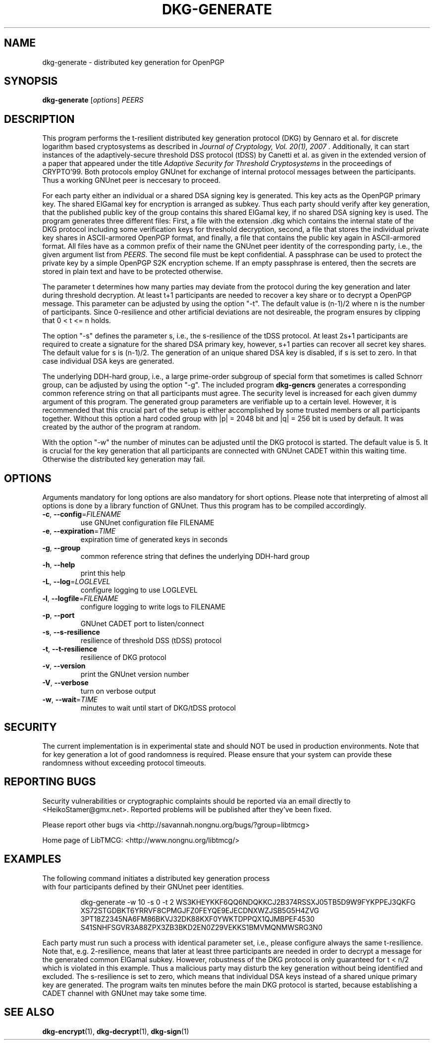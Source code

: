 .TH DKG\-GENERATE "1" "July 2017" "LibTMCG 1.3.2" "User Commands"

.SH NAME
dkg\-generate \- distributed key generation for OpenPGP

.SH SYNOPSIS
.B dkg\-generate
.RI [ options ]
.IR PEERS

.SH DESCRIPTION
This program performs the t-resilient distributed key generation protocol (DKG)
by Gennaro et al. for discrete logarithm based cryptosystems as described in
.I "Journal of Cryptology, Vol. 20(1), 2007".
Additionally, it can start instances of the adaptively-secure threshold DSS
protocol (tDSS) by Canetti et al. as given in the extended version of a paper
that appeared under the title
.I "Adaptive Security for Threshold Cryptosystems"
in the proceedings of CRYPTO'99. Both protocols employ GNUnet for exchange of
internal protocol messages between the participants. Thus a working GNUnet peer
is neccesary to proceed. 
.PP
For each party either an individual or a shared DSA signing key is generated.
This key acts as the OpenPGP primary key. The shared ElGamal key for encryption
is arranged as subkey. Thus each party should verify after key generation, that
the published public key of the group contains this shared ElGamal key, if no
shared DSA signing key is used. The program generates three different files:
First, a file with the extension .dkg which contains the internal state of the
DKG protocol including some verification keys for threshold decryption, second,
a file that stores the individual private key shares in ASCII-armored OpenPGP
format, and finally, a file that contains the public key again in ASCII-armored
format. All files have as a common prefix of their name the GNUnet peer identity
of the corresponding party, i.e., the given argument list from
.IR "PEERS".
The second file must be kept confidential. A passphrase can be used to protect
the private key by a simple OpenPGP S2K encryption scheme. If an empty passphrase
is entered, then the secrets are stored in plain text and have to be protected
otherwise.
.PP
The parameter t determines how many parties may deviate from the protocol
during the key generation and later during threshold decryption. At least
t+1 participants are needed to recover a key share or to decrypt a OpenPGP
message. This parameter can be adjusted by using the option "-t". The default
value is (n-1)/2 where n is the number of participants. Since 0-resilience and
other artificial deviations are not desireable, the program ensures by
clipping that 0 < t <= n holds.
.PP
The option "-s" defines the parameter s, i.e., the s-resilience of the tDSS
protocol. At least 2s+1 participants are required to create a signature for the
shared DSA primary key, however, s+1 parties can recover all secret key shares.
The default value for s is (n-1)/2. The generation of an unique shared DSA
key is disabled, if s is set to zero. In that case individual DSA keys are
generated.
.PP
The underlying DDH-hard group, i.e., a large prime-order subgroup of special
form that sometimes is called Schnorr group, can be adjusted by using the
option "-g". The included program
.BR dkg\-gencrs
generates a corresponding common reference string on that all participants
must agree. The security level is increased for each given dummy argument of
this program. The generated group parameters are verifiable up to a certain
level. However, it is recommended that this crucial part of the setup is
either accomplished by some trusted members or all participants together.
Without this option a hard coded group with |p| = 2048 bit and |q| = 256 bit
is used by default. It was created by the author of the program at random.
.PP
With the option "-w" the number of minutes can be adjusted until the DKG
protocol is started. The default value is 5. It is crucial for the key
generation that all participants are connected with GNUnet CADET within
this waiting time. Otherwise the distributed key generation may fail.

.SH OPTIONS
Arguments mandatory for long options are also mandatory for short options.
Please note that interpreting of almost all options is done by a library
function of GNUnet. Thus this program has to be compiled accordingly.
.TP
\fB\-c\fR, \fB\-\-config\fR=\fI\,FILENAME\/\fR
use GNUnet configuration file FILENAME
.TP
\fB\-e\fR, \fB\-\-expiration\fR=\fI\,TIME\/\fR
expiration time of generated keys in seconds
.TP
\fB\-g\fR, \fB\-\-group\fR
common reference string that defines the underlying DDH-hard group
.TP
\fB\-h\fR, \fB\-\-help\fR
print this help
.TP
\fB\-L\fR, \fB\-\-log\fR=\fI\,LOGLEVEL\/\fR
configure logging to use LOGLEVEL
.TP
\fB\-l\fR, \fB\-\-logfile\fR=\fI\,FILENAME\/\fR
configure logging to write logs to FILENAME
.TP
\fB\-p\fR, \fB\-\-port\fR
GNUnet CADET port to listen/connect
.TP
\fB\-s\fR, \fB\-\-s\-resilience\fR
resilience of threshold DSS (tDSS) protocol
.TP
\fB\-t\fR, \fB\-\-t\-resilience\fR
resilience of DKG protocol
.TP
\fB\-v\fR, \fB\-\-version\fR
print the GNUnet version number
.TP
\fB\-V\fR, \fB\-\-verbose\fR
turn on verbose output
.TP
\fB\-w\fR, \fB\-\-wait\fR=\fI\,TIME\/\fR
minutes to wait until start of DKG/tDSS protocol

.SH "SECURITY"
The current implementation is in experimental state and should NOT
be used in production environments. Note that for key generation
a lot of good randomness is required. Please ensure that your
system can provide these randomness without exceeding protocol
timeouts.

.SH "REPORTING BUGS"
Security vulnerabilities or cryptographic complaints should be reported
via an email directly to
<HeikoStamer@gmx.net>.
Reported problems will be published after they've been fixed.
.PP
Please report other bugs via <http://savannah.nongnu.org/bugs/?group=libtmcg>
.PP
Home page of LibTMCG: <http://www.nongnu.org/libtmcg/>

.SH "EXAMPLES"
.TP
The following command initiates a distributed key generation process with four participants defined by their GNUnet peer identities. 
.PP
.nf
.RS
dkg-generate -w 10 -s 0 -t 2 WS3KHEYKKF6QQ6NDQKKCJ2B374RSSXJ05TB5D9W9FYKPPEJ3QKFG XS72STGDBKT6YRRVF8CPMGJFZ0FEYQE9EJECDNXWZJSB5G5H4ZVG 3PT18Z2345NA6FM86BKVJ32DK88KXF0YWKTDPPQX1QJMBPEF4530 S41SNHFSGVR3A88ZPX3ZB3BKD2EN0Z29VEKKS1BMVMQNMWSRG3N0
.RE
.fi
.PP
Each party must run such a process with identical parameter set, i.e., please configure always the same t-resilience. Note that,
e.g. 2-resilience, means that later at least three participants are needed in order to decrypt a message for the generated common
ElGamal subkey. However, robustness of the DKG protocol is only guaranteed for t < n/2 which is violated in this example. Thus a
malicious party may disturb the key generation without being identified and excluded. The s-resilience is set to zero, which
means that individual DSA keys instead of a shared unique primary key are generated. The program waits ten minutes before the
main DKG protocol is started, because establishing a CADET channel with GNUnet may take some time.

.SH "SEE ALSO"
.BR dkg\-encrypt (1),
.BR dkg\-decrypt (1),
.BR dkg\-sign (1)

